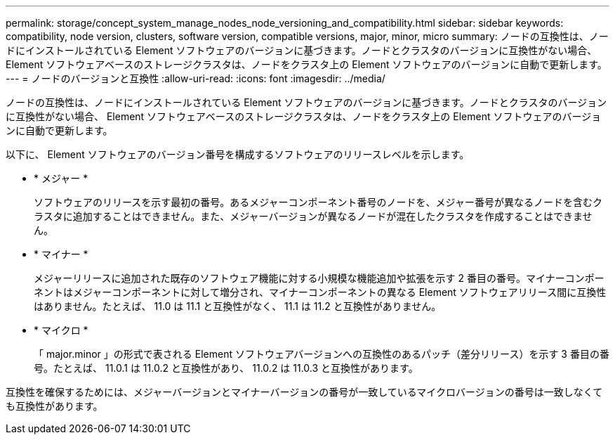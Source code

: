 ---
permalink: storage/concept_system_manage_nodes_node_versioning_and_compatibility.html 
sidebar: sidebar 
keywords: compatibility, node version, clusters, software version, compatible versions, major, minor, micro 
summary: ノードの互換性は、ノードにインストールされている Element ソフトウェアのバージョンに基づきます。ノードとクラスタのバージョンに互換性がない場合、 Element ソフトウェアベースのストレージクラスタは、ノードをクラスタ上の Element ソフトウェアのバージョンに自動で更新します。 
---
= ノードのバージョンと互換性
:allow-uri-read: 
:icons: font
:imagesdir: ../media/


[role="lead"]
ノードの互換性は、ノードにインストールされている Element ソフトウェアのバージョンに基づきます。ノードとクラスタのバージョンに互換性がない場合、 Element ソフトウェアベースのストレージクラスタは、ノードをクラスタ上の Element ソフトウェアのバージョンに自動で更新します。

以下に、 Element ソフトウェアのバージョン番号を構成するソフトウェアのリリースレベルを示します。

* * メジャー *
+
ソフトウェアのリリースを示す最初の番号。あるメジャーコンポーネント番号のノードを、メジャー番号が異なるノードを含むクラスタに追加することはできません。また、メジャーバージョンが異なるノードが混在したクラスタを作成することはできません。

* * マイナー *
+
メジャーリリースに追加された既存のソフトウェア機能に対する小規模な機能追加や拡張を示す 2 番目の番号。マイナーコンポーネントはメジャーコンポーネントに対して増分され、マイナーコンポーネントの異なる Element ソフトウェアリリース間に互換性はありません。たとえば、 11.0 は 11.1 と互換性がなく、 11.1 は 11.2 と互換性がありません。

* * マイクロ *
+
「 major.minor 」の形式で表される Element ソフトウェアバージョンへの互換性のあるパッチ（差分リリース）を示す 3 番目の番号。たとえば、 11.0.1 は 11.0.2 と互換性があり、 11.0.2 は 11.0.3 と互換性があります。



互換性を確保するためには、メジャーバージョンとマイナーバージョンの番号が一致しているマイクロバージョンの番号は一致しなくても互換性があります。
